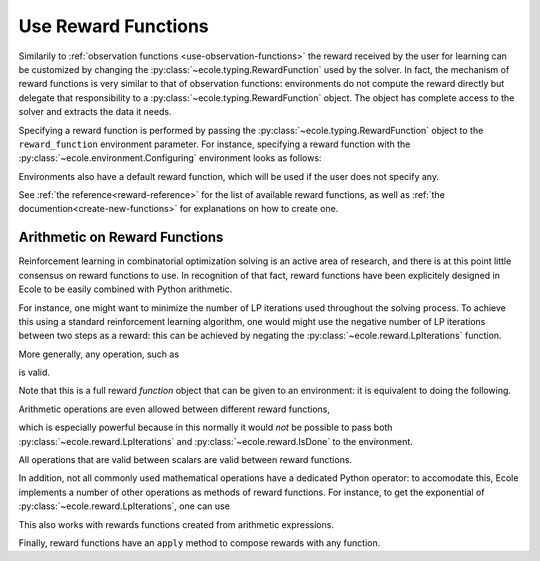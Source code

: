 .. _use-reward-functions:

Use Reward Functions
====================

Similarily to :ref:`observation functions <use-observation-functions>` the reward received by
the user for learning can be customized by changing the :py:class:`~ecole.typing.RewardFunction` used by the
solver.
In fact, the mechanism of reward functions is very similar to that of observation
functions: environments do not compute the reward directly but delegate that
responsibility to a :py:class:`~ecole.typing.RewardFunction` object.
The object has complete access to the solver and extracts the data it needs.

Specifying a reward function is performed by passing the :py:class:`~ecole.typing.RewardFunction` object to
the ``reward_function`` environment parameter.
For instance, specifying a reward function with the :py:class:`~ecole.environment.Configuring` environment
looks as follows:

.. doctest::

   >>> env = ecole.environment.Configuring(reward_function=ecole.reward.LpIterations())
   >>> env.reward_function  # doctest: +SKIP
   ecole.reward.LpIterations()
   >>> env.reset("path/to/problem")  # doctest: +ELLIPSIS
   (..., ..., 0.0, ..., ...)
   >>> env.step({})  # doctest: +SKIP
   (..., ..., 45.0, ..., ...)

Environments also have a default reward function, which will be used if the user does not specify any.

.. doctest::

   >>> env = ecole.environment.Configuring()
   >>> env.reward_function  # doctest: +SKIP
   ecole.reward.IsDone()

.. TODO Adapt the output to the actual __repr__ and remove #doctest: +SKIP

See :ref:`the reference<reward-reference>` for the list of available reward functions,
as well as :ref:`the documention<create-new-functions>` for explanations on how to create one.


Arithmetic on Reward Functions
------------------------------
Reinforcement learning in combinatorial optimization solving is an active area of research, and
there is at this point little consensus on reward functions to use. In recognition of that fact,
reward functions have been explicitely designed in Ecole to be easily combined with Python arithmetic.

For instance, one might want to minimize the number of LP iterations used throughout the solving process.
To achieve this using a standard reinforcement learning algorithm, one would might use the negative
number of LP iterations between two steps as a reward: this can be achieved by negating the
:py:class:`~ecole.reward.LpIterations` function.

.. doctest::

   >>> env = ecole.environment.Configuring(reward_function=-ecole.reward.LpIterations())
   >>> env.reset("path/to/problem")  # doctest: +ELLIPSIS
   (..., ..., -0.0, ..., ...)
   >>> env.step({})  # doctest: +SKIP
   (..., ..., -45.0, ..., ...)

More generally, any operation, such as

.. testcode::

   from ecole.reward import LpIterations

   -3.5 * LpIterations() ** 2.1 + 4.4

is valid.

Note that this is a full reward *function* object that can be given to an environment:
it is equivalent to doing the following.

.. doctest::

   >>> env = ecole.environment.Configuring(reward_function=ecole.reward.LpIterations())
   >>> env.reset("path/to/problem")  # doctest: +ELLIPSIS
   (..., ..., ..., ..., ...)
   >>> _, _, lp_iter_reward, _, _ = env.step({})
   >>> reward = -3.5 * lp_iter_reward ** 2.1 + 4.4

Arithmetic operations are even allowed between different reward functions,

.. testcode::

   from ecole.reward import LpIterations, IsDone

   4.0 * LpIterations()**2 - 3 * IsDone()

which is especially powerful because in this normally it would *not* be possible to pass both
:py:class:`~ecole.reward.LpIterations` and :py:class:`~ecole.reward.IsDone` to the
environment.

All operations that are valid between scalars are valid between reward functions.

.. testcode::

   - IsDone() ** abs(LpIterations() // 4)

In addition, not all commonly used mathematical operations have a dedicated Python operator: to
accomodate this, Ecole implements a number of other operations as methods of reward functions.
For instance, to get the exponential of :py:class:`~ecole.reward.LpIterations`, one can use

.. testcode::

   LpIterations().exp()

This also works with rewards functions created from arithmetic expressions.

.. testcode::

   (3 - 2*LpIterations()).exp()

Finally, reward functions have an ``apply`` method to compose rewards with any
function.

.. testcode::

   LpIterations().apply(lambda reward: math.factorial(round(reward)))
